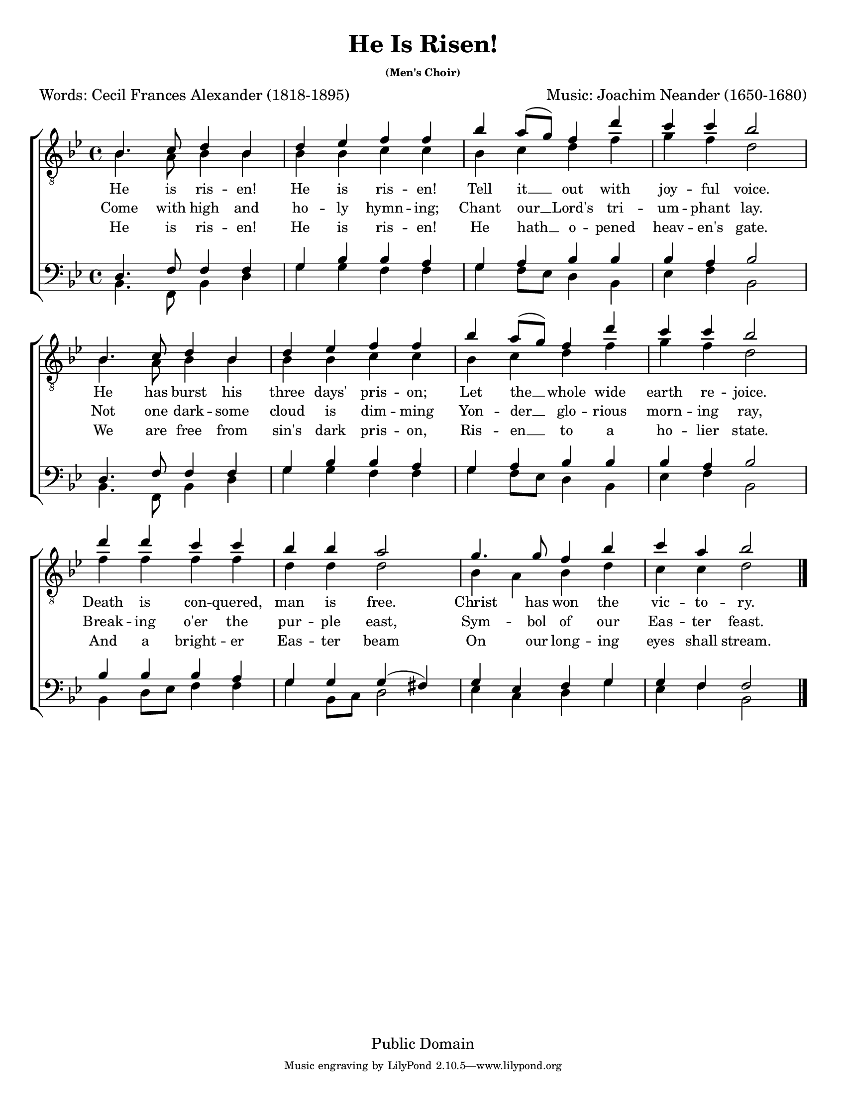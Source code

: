 \version "2.11.42"
\header { 
  filename = "he_is_risen.ly" 
  title = "He Is Risen!" 
	subtitle = \markup { \teeny "(Men's Choir)" }
  arranger = "Music: Joachim Neander (1650-1680)" 
  meter = "Words: Cecil Frances Alexander (1818-1895)" 
  copyright = "Public Domain"
  enteredby = "Carl Youngblood" 
  lastupdated = "9 Mar 2008"
  style = "Hymn" 
  tagline = \markup {
		\override #'(box-padding . 1.0)
		\override #'(baseline-skip . 2.7)
		\center-align {
			\line { \teeny 
				\line { Music engraving by LilyPond 2.10.5—www.lilypond.org	}
			}
		}
	} % This sets the statement at the bottom of last page. 
} 
\paper {
  #(set-paper-size "letter")
  top-margin = 0.7\cm
}

global =  { 
	\key bes \major
	\override Score.BarNumber #'transparent = ##t
	\override Staff.TimeSignature #'style = #'() % This keeps the 4/4 time as 4/4. Comment out if you want the "C" 
	\time 4/4
} 
FirstTenorMusic = \relative c { 
	c4. d8 e4 c |	e f g g | c b8( a) g4 e' | d d c2 |
	c,4. d8 e4 c |	e f g g | c b8( a) g4 e' | d d c2 |
	e4 e d d | c c b2 | a4. a8 g4 c | d b c2
} 
SecondTenorMusic = \relative c { 
	c4. b8 c4 c | c c d d | c d e g | a g e2 |
	c4. b8 c4 c | c c d d | c d e g | a g e2 |
	g4 g g g | e e e2 | c4 b c e | d d e2
} 
BaritoneMusic = \relative c, { 
	e4. g8 g4 g | a c c b | a b c c | c b c2 |
	e,4. g8 g4 g | a c c b | a b c c | c b c2 |
	c4 c c b | a a a( gis) | a f g a | a g g2
}
BassMusic = \relative c, {
	c4. g8 c4 e | a a g g | a g8 f e4 c | f g c,2 |
	c4. g8 c4 e | a a g g | a g8 f e4 c | f g c,2 |
	c4 e8 f g4 g | a c,8 d e2 | f4 d e a | f g c,2
}
VerseOne = \lyricmode {
	He is ris -- en! He is ris -- en! Tell it __ out with joy -- ful voice.
	He has burst his three days' pris -- on; Let the __ whole wide earth re -- joice.
	Death is con -- quered, man is free.  Christ has won the vic -- to -- ry.
} 
VerseTwo = \lyricmode {
	Come with high and ho -- ly hymn -- ing; Chant our __ Lord's tri -- um -- phant lay.
	Not one dark -- some cloud is dim -- ming Yon -- der __ glo -- rious morn -- ing ray,
	Break -- ing o'er the pur -- ple east, Sym -- bol of our Eas -- ter feast.
} 
VerseThree = \lyricmode {
	He is ris -- en! He is ris -- en! He hath __ o -- pened heav -- en's gate.
	We are free from sin's dark pris -- on, Ris -- en __ to a ho -- lier state.
	And a bright -- er Eas -- ter beam On our long -- ing eyes shall stream.
} 

\score {
	\context ChoirStaff <<
		\context Staff = upperstaff {	\clef "G_8"	\global }
		\context Lyrics = LyricsVerseOne { s1 } 
		\context Lyrics = LyricsVerseTwo { s1 } 
		\context Lyrics = LyricsVerseThree { s1 } 
		\context Staff = lowerstaff {	\clef bass \global }
		\context Staff = upperstaff \context Voice = VA { \voiceOne \transpose c bes \FirstTenorMusic \bar "|." }
		\context Staff = upperstaff \context Voice = VB { \voiceTwo \transpose c bes \SecondTenorMusic }
		\context Lyrics = LyricsVerseOne { \lyricsto VA \VerseOne }
		\context Lyrics = LyricsVerseTwo { \lyricsto VA \VerseTwo }
		\context Lyrics = LyricsVerseThree { \lyricsto VA \VerseThree }
		\context Staff = lowerstaff \context Voice = VA {	\voiceOne \transpose c bes \BaritoneMusic }
		\context Staff = lowerstaff \context Voice = VB {	\voiceTwo \transpose c bes \BassMusic }
	>>
	\layout { 
		% The lines below help layout the page in a nice way. Don't delete or alter. 
		indent = 0.0\pt 
	  first-page-number = #1
		between-system-padding = #0.1 
	 	between-system-space = #0.1 
	 	ragged-last-bottom = ##f 
	 	ragged-bottom = ##f 
		\context { 
			\Lyrics 
			\override VerticalAxisGroup #'minimum-Y-extent = #'(-1.0 . 1.0) %This helps layout. Don't change. 
			\override LyricText #'font-size = #-.375 % Change the number to change the font size. 
		} 
	} 
	\midi { 
		\context { 
			\Score 
			tempoWholesPerMinute = #(ly:make-moment 100 4) % Change the 85 number higher to speed up midi or lower to slow down. 
	  } 
	}  
}